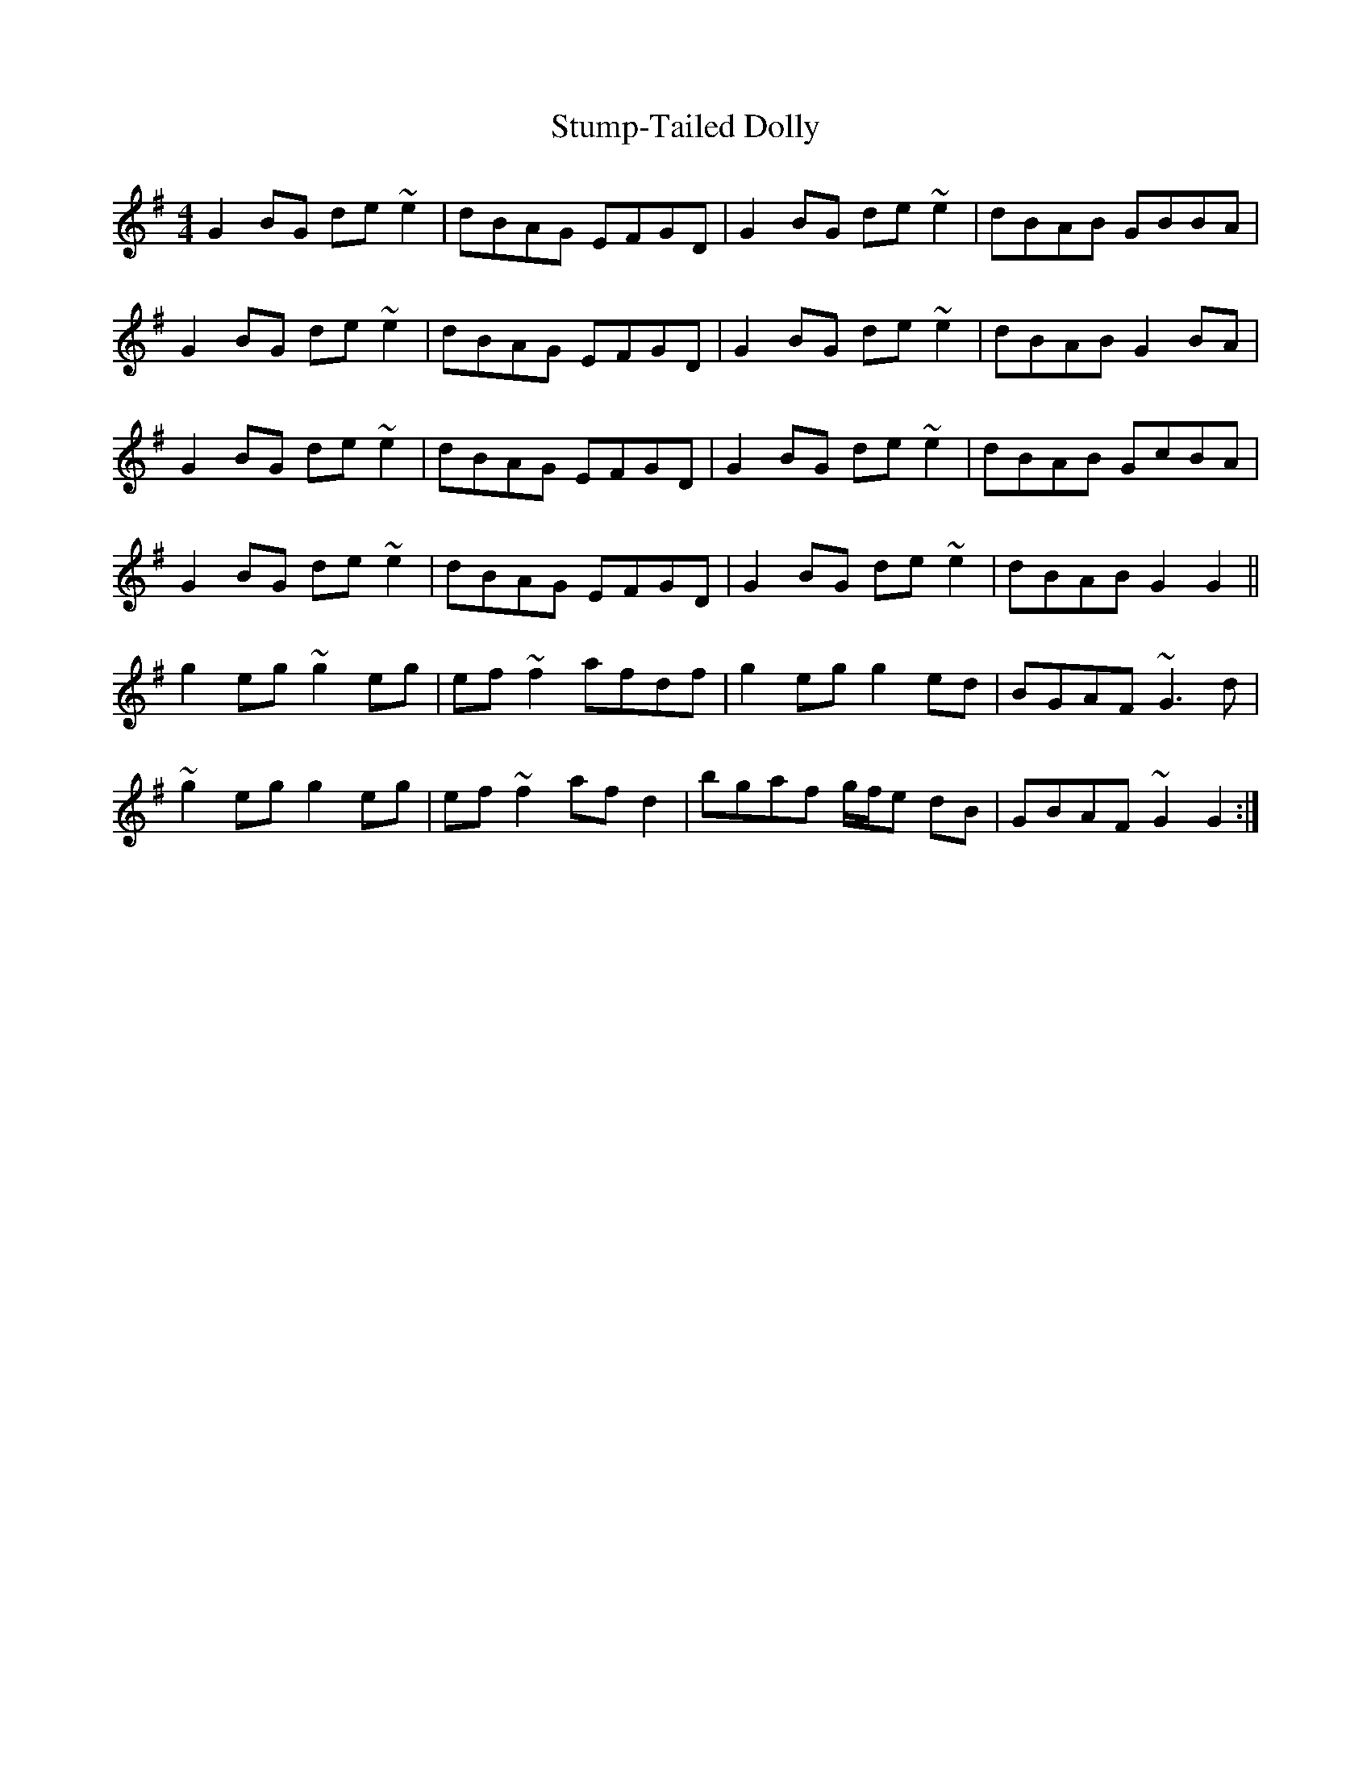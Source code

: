 X: 38781
T: Stump-Tailed Dolly
R: reel
M: 4/4
K: Gmajor
G2BG de~e2|dBAG EFGD|G2BG de~e2|dBAB GBBA|
G2BG de~e2|dBAG EFGD|G2BG de~e2|dBAB G2BA|
G2BG de~e2|dBAG EFGD|G2BG de~e2|dBAB GcBA|
G2BG de~e2|dBAG EFGD|G2BG de~e2|dBAB G2G2||
g2eg ~g2eg|ef~f2 afdf|g2eg g2ed|BGAF ~G3d|
~g2eg g2eg|ef~f2 afd2|bgaf g/f/e dB|GBAF ~G2G2:|

